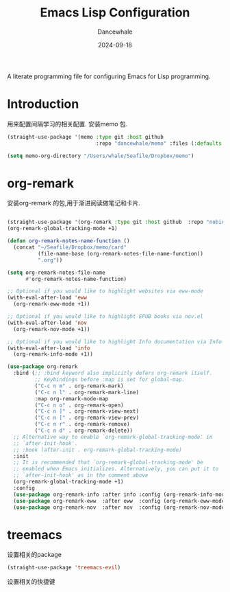 #+title:  Emacs Lisp Configuration
#+author: Dancewhale
#+date:   2024-09-18
#+tags: memo fsrs learn lisp

#+description: configuring Emacs for Fsrs learning.
#+property:    header-args:emacs-lisp  :tangle yes
#+auto_tangle: vars:org-babel-tangle-comment-format-beg:org-babel-tangle-comment-format-end t

A literate programming file for configuring Emacs for Lisp programming.

#+name: head
#+begin_src emacs-lisp :comments link :exports none
;;; memo-learn --- configuring Emacs for Fsrs learning. -*- lexical-binding: t; -*-
;;
;; © 2022-2023 Dancewhale
;;   Licensed under a Creative Commons Attribution 4.0 International License.
;;   See http://creativecommons.org/licenses/by/4.0/
;;
;; Author: Dancewhale
;; Maintainer: Dancewhale
;; Created: Sep 18, 2024
;;
;; This file is not part of GNU Emacs.
;;
;; *NB:* Do not edit this file. Instead, edit the original literate file at memo-learn.org:
;;
;;; Code:
  #+end_src

* Introduction
用来配置间隔学习的相关配置.
安装memo 包.
#+name: memo
#+begin_src emacs-lisp :comments link
(straight-use-package '(memo :type git :host github
                             :repo "dancewhale/memo" :files (:defaults "golib")))

(setq memo-org-directory "/Users/whale/Seafile/Dropbox/memo")

#+end_src

* org-remark
安装org-remark 的包,用于渐进阅读做笔记和卡片.
#+name: org-remark
#+begin_src emacs-lisp  :comments link

(straight-use-package '(org-remark :type git :host github  :repo "nobiot/org-remark" ))
(org-remark-global-tracking-mode +1)

(defun org-remark-notes-name-function ()
  (concat "~/Seafile/Dropbox/memo/card"
          (file-name-base (org-remark-notes-file-name-function))
          ".org"))

(setq org-remark-notes-file-name
      #'org-remark-notes-name-function)

;; Optional if you would like to highlight websites via eww-mode
(with-eval-after-load 'eww
  (org-remark-eww-mode +1))

;; Optional if you would like to highlight EPUB books via nov.el
(with-eval-after-load 'nov
  (org-remark-nov-mode +1))

;; Optional if you would like to highlight Info documentation via Info-mode
(with-eval-after-load 'info
  (org-remark-info-mode +1))

(use-package org-remark
  :bind (;; :bind keyword also implicitly defers org-remark itself.
         ;; Keybindings before :map is set for global-map.
         ("C-c n m" . org-remark-mark)
         ("C-c n l" . org-remark-mark-line)
         :map org-remark-mode-map
         ("C-c n o" . org-remark-open)
         ("C-c n ]" . org-remark-view-next)
         ("C-c n [" . org-remark-view-prev)
         ("C-c n r" . org-remark-remove)
         ("C-c n d" . org-remark-delete))
  ;; Alternative way to enable `org-remark-global-tracking-mode' in
  ;; `after-init-hook'.
  ;; :hook (after-init . org-remark-global-tracking-mode)
  :init
  ;; It is recommended that `org-remark-global-tracking-mode' be
  ;; enabled when Emacs initializes. Alternatively, you can put it to
  ;; `after-init-hook' as in the comment above
  (org-remark-global-tracking-mode +1)
  :config
  (use-package org-remark-info :after info :config (org-remark-info-mode +1))
  (use-package org-remark-eww  :after eww  :config (org-remark-eww-mode +1))
  (use-package org-remark-nov  :after nov  :config (org-remark-nov-mode +1)))

    #+end_src

* treemacs
设置相关的package
#+name: evil-treemacs
#+begin_src emacs-lisp  :comments link
  (straight-use-package 'treemacs-evil)
    #+end_src



设置相关的快捷键
#+name: treemacs
#+begin_src emacs-lisp :comments link :exports none
(use-package treemacs
  :bind (;; :bind keyword also implicitly defers treemacs itself.
         ;; Keybindings before :map is set for global-map.
         ("s-e o" . treemacs-select-window)
         ("s-e t f" . treemacs-select-directory)))

    #+end_src





* Technical Artifacts                                :noexport:
Let's =provide= a name so we can =require= this file:

#+name: end
#+begin_src emacs-lisp :comments link :exports none
(provide 'memo-learn)
;;; memo-learn.el ends here
  #+end_src
